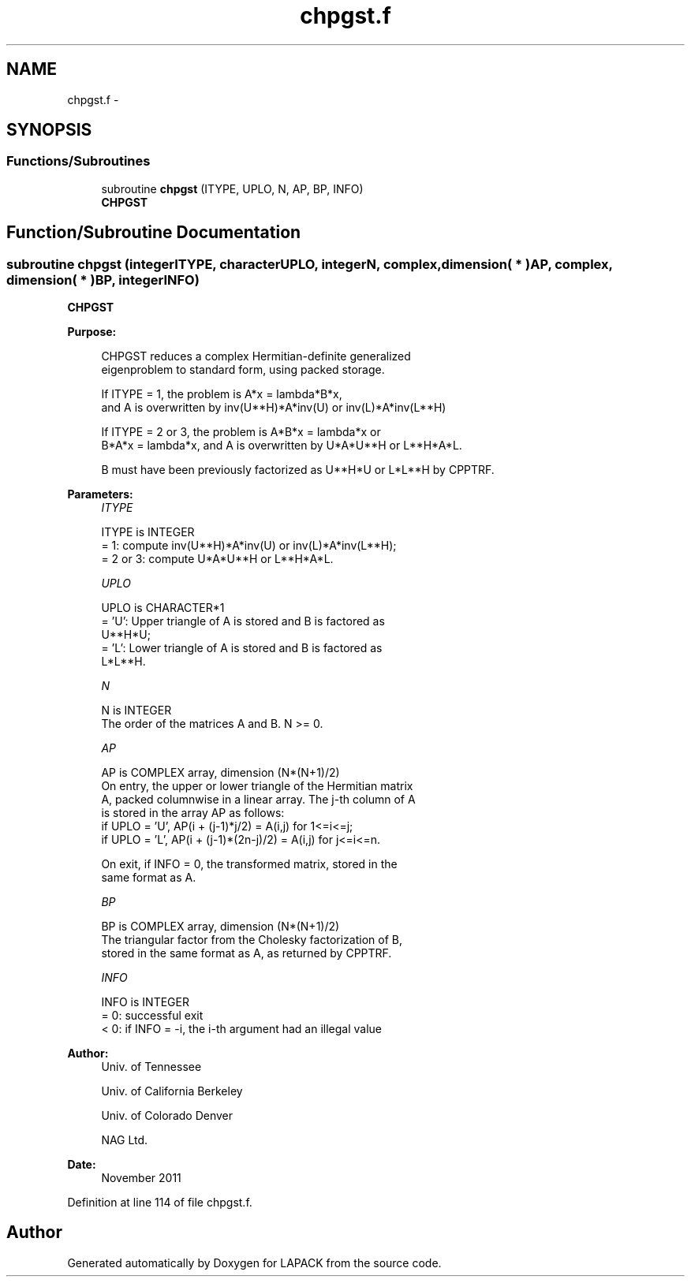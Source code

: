 .TH "chpgst.f" 3 "Sat Nov 16 2013" "Version 3.4.2" "LAPACK" \" -*- nroff -*-
.ad l
.nh
.SH NAME
chpgst.f \- 
.SH SYNOPSIS
.br
.PP
.SS "Functions/Subroutines"

.in +1c
.ti -1c
.RI "subroutine \fBchpgst\fP (ITYPE, UPLO, N, AP, BP, INFO)"
.br
.RI "\fI\fBCHPGST\fP \fP"
.in -1c
.SH "Function/Subroutine Documentation"
.PP 
.SS "subroutine chpgst (integerITYPE, characterUPLO, integerN, complex, dimension( * )AP, complex, dimension( * )BP, integerINFO)"

.PP
\fBCHPGST\fP  
.PP
\fBPurpose: \fP
.RS 4

.PP
.nf
 CHPGST reduces a complex Hermitian-definite generalized
 eigenproblem to standard form, using packed storage.

 If ITYPE = 1, the problem is A*x = lambda*B*x,
 and A is overwritten by inv(U**H)*A*inv(U) or inv(L)*A*inv(L**H)

 If ITYPE = 2 or 3, the problem is A*B*x = lambda*x or
 B*A*x = lambda*x, and A is overwritten by U*A*U**H or L**H*A*L.

 B must have been previously factorized as U**H*U or L*L**H by CPPTRF.
.fi
.PP
 
.RE
.PP
\fBParameters:\fP
.RS 4
\fIITYPE\fP 
.PP
.nf
          ITYPE is INTEGER
          = 1: compute inv(U**H)*A*inv(U) or inv(L)*A*inv(L**H);
          = 2 or 3: compute U*A*U**H or L**H*A*L.
.fi
.PP
.br
\fIUPLO\fP 
.PP
.nf
          UPLO is CHARACTER*1
          = 'U':  Upper triangle of A is stored and B is factored as
                  U**H*U;
          = 'L':  Lower triangle of A is stored and B is factored as
                  L*L**H.
.fi
.PP
.br
\fIN\fP 
.PP
.nf
          N is INTEGER
          The order of the matrices A and B.  N >= 0.
.fi
.PP
.br
\fIAP\fP 
.PP
.nf
          AP is COMPLEX array, dimension (N*(N+1)/2)
          On entry, the upper or lower triangle of the Hermitian matrix
          A, packed columnwise in a linear array.  The j-th column of A
          is stored in the array AP as follows:
          if UPLO = 'U', AP(i + (j-1)*j/2) = A(i,j) for 1<=i<=j;
          if UPLO = 'L', AP(i + (j-1)*(2n-j)/2) = A(i,j) for j<=i<=n.

          On exit, if INFO = 0, the transformed matrix, stored in the
          same format as A.
.fi
.PP
.br
\fIBP\fP 
.PP
.nf
          BP is COMPLEX array, dimension (N*(N+1)/2)
          The triangular factor from the Cholesky factorization of B,
          stored in the same format as A, as returned by CPPTRF.
.fi
.PP
.br
\fIINFO\fP 
.PP
.nf
          INFO is INTEGER
          = 0:  successful exit
          < 0:  if INFO = -i, the i-th argument had an illegal value
.fi
.PP
 
.RE
.PP
\fBAuthor:\fP
.RS 4
Univ\&. of Tennessee 
.PP
Univ\&. of California Berkeley 
.PP
Univ\&. of Colorado Denver 
.PP
NAG Ltd\&. 
.RE
.PP
\fBDate:\fP
.RS 4
November 2011 
.RE
.PP

.PP
Definition at line 114 of file chpgst\&.f\&.
.SH "Author"
.PP 
Generated automatically by Doxygen for LAPACK from the source code\&.
